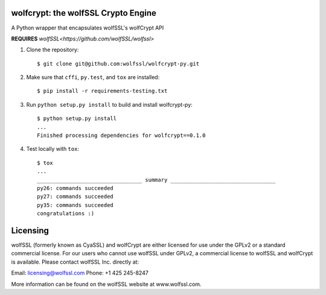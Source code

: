 wolfcrypt: the wolfSSL Crypto Engine
====================================


A Python wrapper that encapsulates wolfSSL's wolfCrypt API


**REQUIRES** `wolfSSL<https://github.com/wolfSSL/wolfssl>`


1. Clone the repository::


    $ git clone git@github.com:wolfssl/wolfcrypt-py.git


2. Make sure that ``cffi``, ``py.test``, and ``tox`` are installed::


    $ pip install -r requirements-testing.txt


3. Run ``python setup.py install`` to build and install wolfcrypt-py::


    $ python setup.py install
    ...
    Finished processing dependencies for wolfcrypt==0.1.0


4. Test locally with ``tox``::


    $ tox
    ...
    _________________________________ summary _________________________________
    py26: commands succeeded
    py27: commands succeeded
    py35: commands succeeded
    congratulations :)

Licensing
=========


wolfSSL (formerly known as CyaSSL) and wolfCrypt are either licensed for use
under the GPLv2 or a standard commercial license. For our users who cannot use
wolfSSL under GPLv2, a commercial license to wolfSSL and wolfCrypt is available.
Please contact wolfSSL Inc. directly at:

Email: licensing@wolfssl.com
Phone: +1 425 245-8247

More information can be found on the wolfSSL website at www.wolfssl.com.
